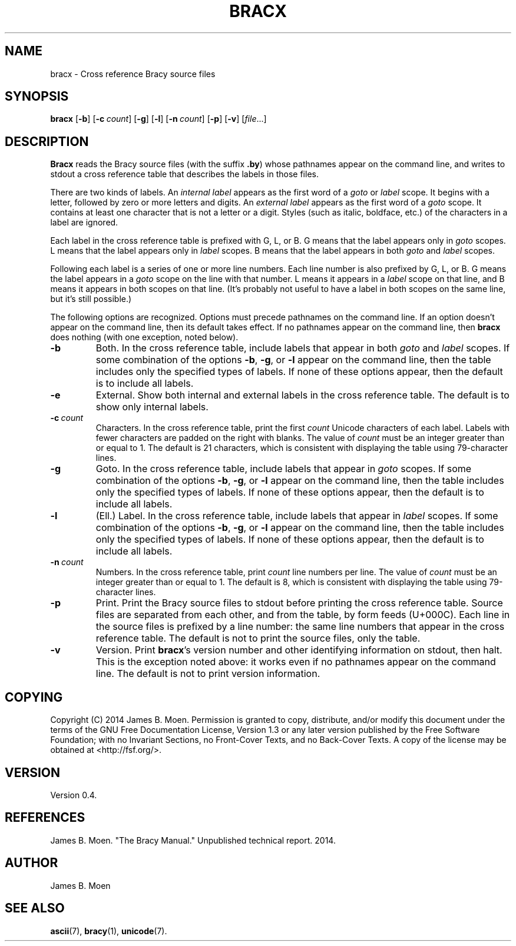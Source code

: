 .TH BRACX 1 "January 14, 2014"
.DD January 14, 2014

.SH NAME
bracx - Cross reference Bracy source files

.SH SYNOPSIS
.B bracx\c
 [\c
.B -b\c
] [\c
.BI -c \ count\c
] [\c
.B -g\c
] [\c
.B -l\c
] [\c
.BI -n \ count\c
] [\c
.B -p\c
] [\c
.B -v\c
] [\c
.I file\c
\&...]

.SH DESCRIPTION
.B Bracx
reads the Bracy source files (with the suffix
.B .by\c
) whose pathnames appear on the command line, and writes to stdout a cross
reference table that describes the labels in those files.

.PP
There are two kinds of labels.
An
.I internal label
appears as the first word of a
.I goto
or
.I label
scope.
It begins with a letter, followed by zero or more letters and digits.
An
.I external label
appears as the first word of a
.I goto
scope.
It contains at least one character that is not a letter or a digit.
Styles (such as italic, boldface, etc.) of the characters in a label are
ignored.

.PP
Each label in the cross reference table is prefixed with G, L, or B.
G means that the label appears only in
.I goto
scopes.
L means that the label appears only in
.I label
scopes.
B means that the label appears in both
.I goto
and
.I label
scopes.

.PP
Following each label is a series of one or more line numbers.
Each line number is also prefixed by G, L, or B.
G means the label appears in a
.I goto
scope on the line with that number.
L means it appears in a
.I label
scope on that line, and B means it appears in both scopes on that line.
(It's probably not useful to have a label in both scopes on the same line, but
it's still possible.)

.PP
The following options are recognized.
Options must precede pathnames on the command line.
If an option doesn't appear on the command line, then its default takes effect.
If no pathnames appear on the command line, then
.B bracx
does nothing (with one exception, noted below).

.TP
.BI -b
Both.
In the cross reference table, include labels that appear in both
.I goto
and 
.I label
scopes.
If some combination of the options
.B -b\c
\&,
.B -g\c
\&,
or
.B -l
appear on the command line, then the table includes only the specified types
of labels.
If none of these options appear, then the default is to include all labels.

.TP
.BI -e
External.
Show both internal and external labels in the cross reference table.
The default is to show only internal labels.

.TP
.BI -c \ count
Characters.
In the cross reference table, print the first
.I count
Unicode characters of each label.
Labels with fewer characters are padded on the right with blanks.
The value of
.I count
must be an integer greater than or equal to 1.
The default is 21 characters, which is consistent with displaying the table
using 79-character lines.

.TP
.BI -g
Goto.
In the cross reference table, include labels that appear in
.I goto
scopes.
If some combination of the options
.B -b\c
\&,
.B -g\c
\&,
or
.B -l
appear on the command line, then the table includes only the specified types
of labels.
If none of these options appear, then the default is to include all labels.

.TP
.BI -l
(Ell.) Label.
In the cross reference table, include labels that appear in
.I label
scopes.
If some combination of the options
.B -b\c
\&,
.B -g\c
\&,
or
.B -l
appear on the command line, then the table includes only the specified types
of labels.
If none of these options appear, then the default is to include all labels.

.TP
.BI -n \ count
Numbers.
In the cross reference table, print
.I count
line numbers per line.
The value of
.I count
must be an integer greater than or equal to 1.
The default is 8, which is consistent with displaying the table using
79-character lines.

.TP
.BI -p
Print.
Print the Bracy source files to stdout before printing the cross reference
table.
Source files are separated from each other, and from the table, by form feeds
(U+000C).
Each line in the source files is prefixed by a line number: the same line
numbers that appear in the cross reference table.
The default is not to print the source files, only the table.

.TP
.BI -v
Version.
Print
.B bracx\c
\&'s version number and other identifying information on stdout, then halt.
This is the exception noted above: it works even if no pathnames appear on the
command line.
The default is not to print version information.

.SH COPYING
Copyright (C) 2014 James B. Moen.
Permission is granted to copy, distribute, and/or modify this document under
the terms of the GNU Free Documentation License, Version 1.3 or any later
version published by the Free Software Foundation; with no Invariant
Sections, no Front-Cover Texts, and no Back-Cover Texts.
A copy of the license may be obtained at <http://fsf.org/>.

.SH VERSION
Version 0.4.

.SH REFERENCES
James B. Moen.
"The Bracy Manual."
Unpublished technical report.
2014.

.SH AUTHOR
James B. Moen

.SH SEE ALSO
.B ascii\c
(7),
.B bracy\c
(1),
.B unicode\c
(7).


